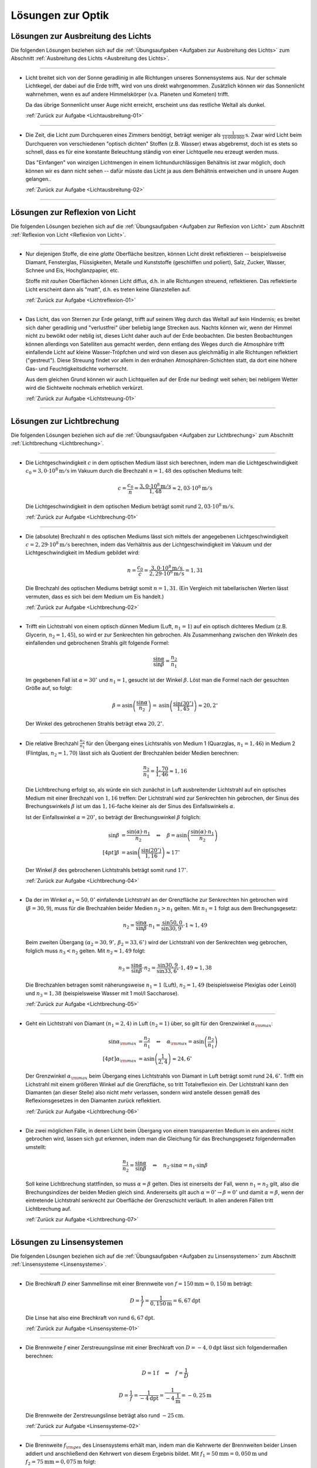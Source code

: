 
.. _Lösungen zur Optik:

Lösungen zur Optik
==================

.. _Lösungen zu Ausbreitung des Lichts:

Lösungen zur Ausbreitung des Lichts
-----------------------------------

Die folgenden Lösungen beziehen sich auf die :ref:`Übungsaufgaben <Aufgaben zur
Ausbreitung des Lichts>` zum Abschnitt :ref:`Ausbreitung des Lichts <Ausbreitung
des Lichts>`.

----

.. _Lichtausbreitung-01-Lösung:

*   Licht breitet sich von der Sonne geradlinig in alle Richtungen unseres
    Sonnensystems aus. Nur der schmale Lichtkegel, der dabei auf die Erde
    trifft, wird von uns direkt wahrgenommen. Zusätzlich können wir das
    Sonnenlicht wahrnehmen, wenn es auf andere Himmelskörper (v.a. Planeten und
    Kometen) trifft. 
    
    Da das übrige Sonnenlicht unser Auge nicht erreicht, erscheint uns das
    restliche Weltall als dunkel. 
    
    :ref:`Zurück zur Aufgabe <Lichtausbreitung-01>`

----

.. _Lichtausbreitung-02-Lösung:

*   Die Zeit, die Licht zum Durchqueren eines Zimmers benötigt, beträgt weniger
    als :math:`\unit[\frac{1}{10\,000\,000}]{s}`. Zwar wird Licht beim Durchqueren von
    verschiedenen "optisch dichten" Stoffen (z.B. Wasser) etwas abgebremst, doch
    ist es stets so schnell, dass es für eine konstante Beleuchtung ständig
    von einer Lichtquelle neu erzeugt werden muss. 

    Das "Einfangen" von winzigen Lichtmengen in einem lichtundurchlässigen
    Behältnis ist zwar möglich, doch können wir es dann nicht sehen -- dafür
    müsste das Licht ja aus dem Behältnis entweichen und in unsere Augen
    gelangen.. 
    
    :ref:`Zurück zur Aufgabe <Lichtausbreitung-02>`

----


.. _Lösungen zur Reflexion von Licht:

Lösungen zur Reflexion von Licht
--------------------------------

Die folgenden Lösungen beziehen sich auf die :ref:`Übungsaufgaben <Aufgaben zur
Reflexion von Licht>` zum Abschnitt :ref:`Reflexion von Licht <Reflexion von
Licht>`.

----

.. _Lichtreflexion-01-Lösung:

* Nur diejenigen Stoffe, die eine *glatte* Oberfläche besitzen, können Licht
  direkt reflektieren -- beispielsweise Diamant, Fensterglas, Flüssigkeiten,
  Metalle und Kunststoffe (geschliffen und poliert), Salz, Zucker, Wasser,
  Schnee und Eis, Hochglanzpapier, etc. 
  
  Stoffe mit *rauhen* Oberflächen können Licht diffus, d.h. in alle Richtungen
  streuend, reflektieren. Das reflektierte Licht erscheint dann als "matt", d.h.
  es treten keine Glanzstellen auf.
  
  :ref:`Zurück zur Aufgabe <Lichtreflexion-01>`

----

.. _Lichtstreuung-01-Lösung:

* Das Licht, das von Sternen zur Erde gelangt, trifft auf seinem Weg durch das
  Weltall auf kein Hindernis; es breitet sich daher geradlinig und "verlustfrei"
  über beliebig lange Strecken aus. Nachts können wir, wenn der Himmel nicht
  zu bewölkt oder neblig ist, dieses Licht daher auch auf der Erde beobachten.
  Die besten Beobachtungen können allerdings von Satelliten aus gemacht werden,
  denn entlang des Weges durch die Atmosphäre trifft einfallende Licht auf
  kleine Wasser-Tröpfchen und wird von diesen aus gleichmäßig in alle Richtungen
  reflektiert ("gestreut"). Diese Streuung findet vor allem in den erdnahen
  Atmosphären-Schichten statt, da dort eine höhere Gas- und Feuchtigkeitsdichte
  vorherrscht.

  Aus dem gleichen Grund können wir auch Lichtquellen auf der Erde nur bedingt
  weit sehen; bei nebligem Wetter wird die Sichtweite nochmals erheblich
  verkürzt.

  :ref:`Zurück zur Aufgabe <Lichtstreuung-01>`

----


.. _Lösungen zur Lichtbrechung:

Lösungen zur Lichtbrechung
--------------------------

Die folgenden Lösungen beziehen sich auf die :ref:`Übungsaufgaben <Aufgaben zur
Lichtbrechung>` zum Abschnitt :ref:`Lichtbrechung <Lichtbrechung>`.

----

.. _Lichtbrechung-01-Lösung:

* Die Lichtgeschwindigkeit :math:`c` in dem optischen Medium lässt sich
  berechnen, indem man die Lichtgeschwindigkeit :math:`c_0 = \unit[3,0 \cdot
  10^8]{m/s}` im Vakuum durch die Brechzahl :math:`n=1,48` des optischen Mediums
  teilt:

  .. math::
      
      c = \frac{c_0}{n} = \frac{\unit[3,0 \cdot 10^8]{m/s}}{1,48} \approx
      \unit[2,03 \cdot 10^8]{m/s}
  
  Die Lichtgeschwindigkeit in dem optischen Medium beträgt somit rund
  :math:`\unit[2,03 \cdot 10^8]{m/s}`.

  :ref:`Zurück zur Aufgabe <Lichtbrechung-01>`
  
----

.. _Lichtbrechung-02-Lösung:

* Die (absolute) Brechzahl :math:`n` des optischen Mediums lässt sich mittels
  der angegebenen Lichtgeschwindigkeit :math:`c=\unit[2,29 \cdot 10^8]{m/s}`
  berechnen, indem das Verhältnis aus der Lichtgeschwindigkeit im Vakuum und
  der Lichtgeschwindigkeit im Medium gebildet wird:

  .. math::
      
      n = \frac{c_0}{c} = \frac{\unit[3,0 \cdot 10^8]{m/s}}{\unit[2,29 \cdot
      10^8]{m/s}} = 1,31
  
  Die Brechzahl des optischen Mediums beträgt somit :math:`n=1,31`. (Ein
  Vergleich mit tabellarischen Werten lässt vermuten, dass es sich bei dem
  Medium um Eis handelt.)

  :ref:`Zurück zur Aufgabe <Lichtbrechung-02>`
  
----

.. _Lichtbrechung-03-Lösung:

* Trifft ein Lichtstrahl von einem optisch dünnen Medium (Luft, :math:`n_1=1`)
  auf ein optisch dichteres Medium (z.B. Glycerin, :math:`n_2 = 1,45`), so wird
  er zur Senkrechten hin gebrochen. Als Zusammenhang zwischen den Winkeln des
  einfallenden und gebrochenen Strahls gilt folgende Formel:

  .. math::
      
      \frac{\sin{\alpha}}{\sin{\beta}} = \frac{n_2}{n_1}
  
  Im gegebenen Fall ist :math:`\alpha = 30^{\circ}` und :math:`n_1 = 1`, gesucht ist
  der Winkel :math:`\beta`. Löst man die Formel nach der gesuchten Größe auf, so
  folgt:

  .. math::
      
      \beta = \text{asin}\left( \frac{\sin{\alpha}}{n_2} \right) = \text{asin}
      \left( \frac{\sin{(30 ^{\circ})}}{1,45}\right)  \approx 20,2^{\circ}
  
  Der Winkel des gebrochenen Strahls beträgt etwa :math:`20,2^{\circ}`.

.. Gradmaß und Bogenmaß?

  :ref:`Zurück zur Aufgabe <Lichtbrechung-03>`
  

----

.. _Lichtbrechung-04-Lösung:

* Die relative Brechzahl :math:`\frac{n_2}{n_1}` für den Übergang eines
  Lichtsrahls von Medium 1 (Quarzglas, :math:`n_1 = 1,46`) in Medium 2
  (Flintglas, :math:`n_2 = 1,70`) lässt sich als Quotient der Brechzahlen
  beider Medien berechnen:

  .. math::
      
      \frac{n_2}{n_1} = \frac{1,70}{1,46} \approx 1,16

  Die Lichtbrechung erfolgt so, als würde ein sich zunächst in Luft
  ausbreitender Lichtstrahl auf ein optisches Medium mit einer Brechzahl
  von :math:`1,16` treffen: Der Lichtstrahl wird zur Senkrechten hin gebrochen,
  der Sinus des Brechungswinkels :math:`\beta` ist um das :math:`1,16`-fache
  kleiner als der Sinus des Einfallswinkels :math:`\alpha`. 

  Ist der Einfallswinkel :math:`\alpha = 20 ^{\circ}`, so beträgt der Brechungswinkel
  :math:`\beta` folglich:

  .. math::
      
      \sin{\beta} &= \frac{\sin{(\alpha)} \cdot n_1}{n_2} \quad \Leftrightarrow \quad \beta
      = \text{asin}\left( \frac{\sin{(\alpha)} \cdot n_1}{n_2} \right)   \\[4pt]
      \beta &= \text{asin}\left( \frac{\sin{(20 ^{\circ})}}{1,16}\right) \approx 17^{\circ}

  Der Winkel :math:`\beta` des gebrochenen Lichtstrahls beträgt somit rund
  :math:`17^{\circ}`.
  
  :ref:`Zurück zur Aufgabe <Lichtbrechung-04>`
  
----

.. _Lichtbrechung-05-Lösung:

* Da der im Winkel :math:`\alpha _1= 50,0^{\circ}` einfallende Lichtstrahl an der
  Grenzfläche zur Senkrechten hin gebrochen wird (:math:`\beta = 30,9`), muss
  für die Brechzahlen beider Medien :math:`n_2 > n_1` gelten. Mit :math:`n_1 =
  1` folgt aus dem Brechungsgesetz:

  .. math::
      
      n_2 = \frac{\sin{\alpha}}{\sin{\beta}} \cdot n_1 =
      \frac{\sin{50,0}}{\sin{30,9^{\circ}}} \cdot 1 \approx 1,49

  Beim zweiten Übergang :math:`(\alpha _2 = 30,9^{\circ},\, \beta _2 = 33,6^{\circ})` wird
  der Lichtstrahl von der Senkrechten weg gebrochen, folglich muss :math:`n_3 <
  n_2` gelten. Mit :math:`n_2 \approx 1,49` folgt:

  .. math::
      
      n_3 = \frac{\sin{\alpha}}{\sin{\beta}} \cdot n_2 =
      \frac{\sin{30,9}}{\sin{33,6^{\circ}}} \cdot 1,49 \approx 1,38

  Die Brechzahlen betragen somit näherungsweise :math:`n_1 = 1` (Luft),
  :math:`n_2 = 1,49` (beispielsweise Plexiglas oder Leinöl) und :math:`n_3 =
  1,38` (beispielsweise Wasser mit 1 mol/l Saccharose).

  :ref:`Zurück zur Aufgabe <Lichtbrechung-05>`
  
----

.. _Lichtbrechung-06-Lösung:

* Geht ein Lichtstrahl von Diamant :math:`(n _1 = 2,4)` in Luft :math:`(n_2 =
  1)` über, so gilt für den Grenzwinkel :math:`\alpha _{\rm{max}}`: 

  .. math::
      
      \sin{\alpha _{\rm{max}}} &= \frac{n_2}{n_1} \quad \Leftrightarrow \quad
      \alpha _{\rm{max}} = \text{asin}\left( \frac{n_2}{n_1}\right) \\[4pt]
      \alpha _{\rm{max}} &= \text{asin}\left( \frac{1}{2,4}\right) \approx 24,6^{\circ}
  
  Der Grenzwinkel :math:`\alpha _{\rm{max}}` beim Übergang eines Lichtstrahls
  von Diamant in Luft beträgt somit rund :math:`24,6^{\circ}`. Trifft ein Lichstrahl
  mit einem größeren Winkel auf die Grenzfläche, so tritt Totalreflexion ein.
  Der Lichtstrahl kann den Diamanten (an dieser Stelle) also nicht mehr
  verlassen, sondern wird anstelle dessen gemäß des Reflexionsgesetzes in den
  Diamanten zurück reflektiert.
  
  :ref:`Zurück zur Aufgabe <Lichtbrechung-06>`
  

----

.. _Lichtbrechung-07-Lösung:

* Die zwei möglichen Fälle, in denen Licht beim Übergang von einem
  transparenten Medium in ein anderes nicht gebrochen wird, lassen sich gut
  erkennen, indem man die Gleichung für das Brechungsgesetz folgendermaßen
  umstellt:
 
  .. math::
      
      \frac{n_1}{n_2} = \frac{\sin{\alpha} }{\sin{\beta}} \quad \Leftrightarrow
      \quad n_2 \cdot \sin{\alpha} = n_1 \cdot \sin{\beta}
  
  Soll keine Lichtbrechung stattfinden, so muss :math:`\alpha = \beta` gelten.
  Dies ist einerseits der Fall, wenn :math:`n_1 = n_2` gilt, also die
  Brechungsindizes der beiden Medien gleich sind. Andererseits gilt auch
  :math:`\alpha = 0 ^{\circ} \rightarrow \beta = 0^{\circ}` und damit
  :math:`\alpha = \beta`, wenn der eintretende Lichtstrahl senkrecht zur
  Oberfläche der Grenzschicht verläuft. In allen anderen Fällen tritt
  Lichtbrechung auf.

  :ref:`Zurück zur Aufgabe <Lichtbrechung-07>`

----

.. _Lösungen zu Linsensystemen:

Lösungen zu Linsensystemen
--------------------------

Die folgenden Lösungen beziehen sich auf die :ref:`Übungsaufgaben <Aufgaben zu
Linsensystemen>` zum Abschnitt :ref:`Linsensysteme <Linsensysteme>`.

----

.. _Linsensysteme-01-Lösung:

* Die Brechkraft :math:`D` einer Sammellinse mit einer Brennweite von :math:`f =
  \unit[150]{mm} = \unit[0,150]{m}` beträgt:

  .. math::
      
      D = \frac{1}{f} = \frac{1}{\unit[0,150]{m}} = \unit[6,67]{dpt}

 Die Linse hat also eine Brechkraft von rund :math:`\unit[6,67]{dpt}`.

 :ref:`Zurück zur Aufgabe <Linsensysteme-01>`

----

.. _Linsensysteme-02-Lösung:

* Die Brennweite :math:`f` einer Zerstreuungslinse mit einer Brechkraft von
  :math:`D = \unit[-4,0]{dpt}` lässt sich folgendermaßen berechnen:

  .. math::
      
      D = \unit[1]{f} \quad \Leftrightarrow \quad f = \frac{1}{D} 
      
  .. math::
      
      D = \frac{1}{f} = \frac{1}{\unit[-4]{dpt}} =
      \frac{1}{\unit[-4]{\frac{1}{m}}} = \unit[-0,25]{m}

  Die Brennweite der Zerstreuungslinse beträgt also rund
  :math:`\unit[-25]{cm}`.

  :ref:`Zurück zur Aufgabe <Linsensysteme-02>`

----

.. _Linsensysteme-03-Lösung:

* Die Brennweite :math:`f _{\rm{ges}}` des Linsensystems erhält man, indem man
  die Kehrwerte der Brennweiten beider Linsen addiert und anschließend den
  Kehrwert von diesem Ergebnis bildet. Mit  :math:`f_1 = \unit[50]{mm} =
  \unit[0,050]{m}` und :math:`f_2 = \unit[75]{mm}= \unit[0,075]{m}` folgt: 
 
  .. math::
      
      \frac{1}{f _{\rm{ges}}} = \frac{1}{f_1} + \frac{1}{f_2} \quad
      \Leftrightarrow \quad f _{\rm{ges}} = \frac{1}{\left( \frac{1}{f_1} +
      \frac{1}{f_2}\right)}

  .. math::
      
      f _{\rm{ges}} = \frac{1}{\frac{1}{\unit[0,050]{m}} +
      \frac{1}{\unit[0,075]{m}}} = \unit[0,03]{m}

  Die Brennweite des Linsensystems beträgt somit insgesamt
  :math:`\unit[30]{mm}`. Das gleiche Ergebnis kann man erhalten, indem man
  zunächst beide Brennweiten mittels der Formel :math:`D = \frac{1}{f}` in
  Dioptrien umrechnet, die Dioptrienzahlen addiert, und von der
  Gesamt-Dioptrienzahl wiederum auf die zugehörige Brennweite umrechnet:

  .. math::
      
      D_1 &= \frac{1}{f_1} = \frac{1}{\unit[0,050]{m}} = \unit[20,0]{dpt} \\
      D_2 &= \frac{1}{f_2} = \frac{1}{\unit[0,075]{m}} = \unit[13,3]{dpt} \\
      D _{\rm{ges}} &= D_1 + D_2 = \unit[20,0]{dpt} + \unit[13,3]{dpt} =
      \unit[33,3]{dpt} \\
      f _{\rm{ges}} &= \frac{1}{D _{\rm{ges}}} = \frac{1}{\unit[33,3]{dpt}} =
      \frac{1}{\unit[33,3]{\frac{1}{m}}} = \unit[0,03]{m}

  Auch mit diesem Rechenweg erhält man eine Gesamt-Brennweite von
  :math:`\unit[30]{mm}`.

  :ref:`Zurück zur Aufgabe <Linsensysteme-03>`

----

.. _Linsensysteme-04-Lösung:

* Um die Entfernung :math:`b` des Bildes von der Linse zu berechnen, muss man
  die gegebenen Größen :math:`D = \frac{1}{f} = \unit[5,0]{dpt} =
  \frac{5,0}{\unit{\frac{1}{m}}}` und :math:`g = \unit[60]{cm} = \unit[0,6]{m}`
  in die Linsengleichung einsetzen: 

  .. math::
      
      \frac{1}{f} = \frac{1}{b} + \frac{1}{g} \quad \Leftrightarrow \quad
      \frac{1}{b} = \frac{1}{f} - \frac{1}{g} = D - \frac{1}{g}

  .. math::
      
      b = \frac{1}{D - \frac{1}{g}} = \frac{1}{\unit[5]{\frac{1}{m}} - \frac{1}{\unit[0,6]{m}}}
      = \frac{1}{\unit[3,33]{\frac{1}{m}}} = \unit[0,3]{m}

  Das Bild befindet sich also im Abstand von :math:`\unit[30]{cm}` hinter der
  Linse. Für den Abbildungsmaßstab :math:`\tilde{\beta}` folgt somit:

  .. math::
      
      \tilde{\beta} = \frac{b}{g} = \frac{\unit[0,3]{m}}{\unit[0,6]{m}} = \frac{1}{2}

  Der Gegenstand wird bei der Abbildung durch die Linse somit um die Hälfte
  verkleinert.

  :ref:`Zurück zur Aufgabe <Linsensysteme-04>`

----

.. _Linsensysteme-05-Lösung:

* Wenn die Brechkraft einer Zerstreuungslinse :math:`D = \unit[-8,0]{dpt}`
  beträgt, so entspricht dies einer Brennweite von :math:`f = \frac{1}{D} =
  \frac{1}{\unit[-8]{dpt}} = \unit[0,125]{m}`. Setzt man diese Größe sowie die
  Entfernung :math:`g=\unit[9,0]{cm} = \unit[0,090]{m}` des Gegenstands von der
  Linse in die Linsengleichung ein, so erhält man:
  
  .. math::
      
      \frac{1}{f} = \unit[1]{b} + \frac{1}{g} \quad \Leftrightarrow \quad
      \frac{1}{b} = \frac{1}{f} - \frac{1}{g}
  
  .. math::
      
      b = \frac{1}{\left(\frac{1}{f} - \frac{1}{g}\right)} = \frac{1}{\left(
      \frac{1}{\unit[-0,125]{m}} - \frac{1}{\unit[0,090]{m}}\right)} = \unit[-0,052]{m}
  
  Das Bild des Gegenstands befindet sich somit in einem Abstand von
  :math:`\unit[5,2]{cm}` vor (!) der Zerstreuungslinse.

  :ref:`Zurück zur Aufgabe <Linsensysteme-05>`

----


.. _Lösungen zu optischen Geräte:

Lösungen zu optischen Geräten
-----------------------------

Die folgenden Lösungen beziehen sich auf die :ref:`Übungsaufgaben <Aufgaben zu
optischen Geräten>` zum Abschnitt :ref:`Optische Geräte <Optische Geräte>`.

----

.. _Kepler-Fernrohr-01-Lösung:

* Die Vergrößerung :math:`V` des Kepler-Fernrohrs entspricht dem Verhältnis der
  Brennweiten :math:`f _{\rm{Obj}} = \unit[0,32]{m}` des Objektivs und :math:`f
  _{\rm{Ok}} = \unit[0,04]{m}` des Okulars:

  .. math::
      
      V = \frac{f _{\rm{Obj}}}{f _{\rm{Ok}}} = \frac{\unit[0,32]{m}}{\unit[0,04]{m}} = 8
  
  Das Kepler-Fernrohr hat somit eine :math:`8`-fache Vergrößerung.

  :ref:`Zurück zur Aufgabe <Kepler-Fernrohr-01>`


.. raw:: latex

    \rule{\linewidth}{0.5pt}

.. raw:: html

    <hr/>
    
.. only:: html

    :ref:`Zurück zum Skript <Optik>`

